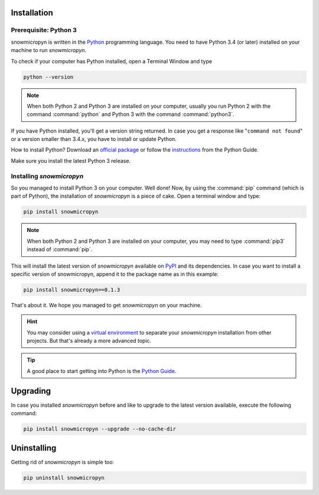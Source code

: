 .. _install:

Installation
============

Prerequisite: Python 3
----------------------

snowmicropyn is written in the Python_ programming language. You need to have
Python 3.4 (or later) installed on your machine to run *snowmicropyn*.

To check if your computer has Python installed, open a Terminal Window and type

.. code-block:: console

   python --version

.. note:: When both Python 2 and Python 3 are installed on your computer,
   usually you run Python 2 with the command :command:`python` and Python 3
   with the command :command:`python3`.

If you have Python installed, you'll get a version string returned. In case you
get a response like "``command not found``" or a version smaller than 3.4.x, you
have to install or update Python.

How to install Python? Download an
`official package <https://www.python.org/downloads/>`_ or follow the
`instructions <http://docs.python-guide.org/en/latest/starting/installation/>`_
from the Python Guide.

Make sure you install the latest Python 3 release.

Installing *snowmicropyn*
-------------------------

So you managed to install Python 3 on your computer. Well done! Now, by using
the :command:`pip` command (which is part of Python), the installation of
*snowmicropyn* is a piece of cake. Open a terminal window and type:

.. code-block:: console

   pip install snowmicropyn

.. note:: When both Python 2 and Python 3 are installed on your computer, you
   may need to type :command:`pip3` instead of :command:`pip`.

This will install the latest version of *snowmicropyn* available on PyPI_ and
its dependencies. In case you want to install a specific version of
snowmicropyn, append it to the package name as in this example:

.. code-block:: console

   pip install snowmicropyn==0.1.3

That's about it. We hope you managed to get *snowmicropyn* on your machine.

.. hint:: You may consider using a `virtual environment`_ to separate your
          *snowmicropyn* installation from other projects. But that's already
          a more advanced topic.

.. tip:: A good place to start getting into Python is the `Python Guide`_.

Upgrading
=========

In case you installed *snowmicropyn* before and like to upgrade to the latest
version available, execute the following command:

.. code-block:: console

   pip install snowmicropyn --upgrade --no-cache-dir

Uninstalling
============

Getting rid of *snowmicropyn* is simple too:

.. code-block:: console

   pip uninstall snowmicropyn


.. _Python: https://www.python.org/
.. _PyPI: https://pypi.org/
.. _virtual environment: https://docs.python.org/3/tutorial/venv.html
.. _Python Guide: http://docs.python-guide.org
